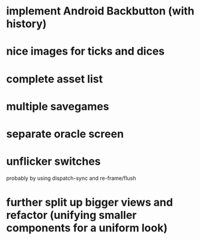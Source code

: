 * implement Android Backbutton (with history)
* nice images for ticks and dices
* complete asset list
* multiple savegames
* separate oracle screen
* unflicker switches 
  probably by using dispatch-sync and re-frame/flush
* further split up bigger views and refactor (unifying smaller components for a uniform look)
